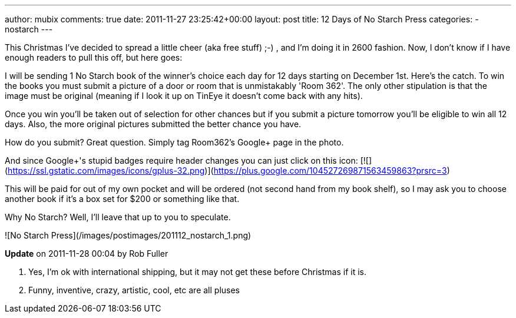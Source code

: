 ---
author: mubix
comments: true
date: 2011-11-27 23:25:42+00:00
layout: post
title: 12 Days of No Starch Press
categories:
- nostarch
---

This Christmas I've decided to spread a little cheer (aka free stuff) ;-) , and I'm doing it in 2600 fashion. Now, I don't know if I have enough readers to pull this off, but here goes:

I will be sending 1 No Starch book of the winner's choice each day for 12 days starting on December 1st. Here's the catch. To win the books you must submit a picture of a door or room that is unmistakably 'Room 362'. The only other stipulation is that the image must be original (meaning if I look it up on TinEye it doesn't come back with any hits).

Once you win you'll be taken out of selection for other chances but if you submit a picture tomorrow you'll be eligible to win all 12 days. Also, the more original pictures submitted the better chance you have.

How do you submit? Great question. Simply tag Room362's Google+ page in the photo.

And since Google+'s stupid badges require header changes you can just click on this icon: [![](https://ssl.gstatic.com/images/icons/gplus-32.png)](https://plus.google.com/104527269871563459863?prsrc=3)

This will be paid for out of my own pocket and will be ordered (not second hand from my book shelf), so I may ask you to choose another book if it's a box set for $200 or something like that.

Why No Starch? Well, I'll leave that up to you to speculate.

![No Starch Press](/images/postimages/201112_nostarch_1.png)

**Update** on 2011-11-28 00:04 by Rob Fuller

1. Yes, I'm ok with international shipping, but it may not get these before Christmas if it is.

2. Funny, inventive, crazy, artistic, cool, etc are all pluses